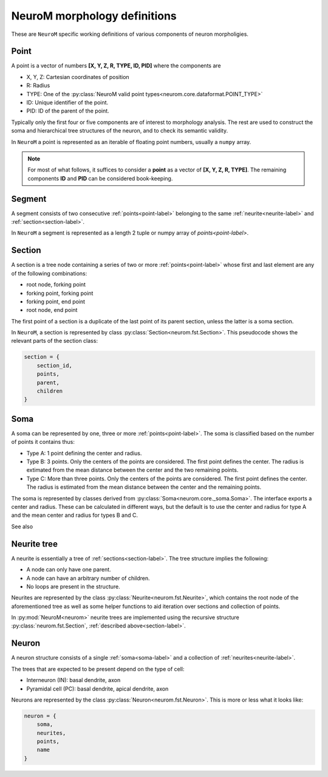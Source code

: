 .. Copyright (c) 2015, Ecole Polytechnique Federale de Lausanne, Blue Brain Project
   All rights reserved.

   This file is part of NeuroM <https://github.com/BlueBrain/NeuroM>

   Redistribution and use in source and binary forms, with or without
   modification, are permitted provided that the following conditions are met:

       1. Redistributions of source code must retain the above copyright
          notice, this list of conditions and the following disclaimer.
       2. Redistributions in binary form must reproduce the above copyright
          notice, this list of conditions and the following disclaimer in the
          documentation and/or other materials provided with the distribution.
       3. Neither the name of the copyright holder nor the names of
          its contributors may be used to endorse or promote products
          derived from this software without specific prior written permission.

   THIS SOFTWARE IS PROVIDED BY THE COPYRIGHT HOLDERS AND CONTRIBUTORS "AS IS" AND
   ANY EXPRESS OR IMPLIED WARRANTIES, INCLUDING, BUT NOT LIMITED TO, THE IMPLIED
   WARRANTIES OF MERCHANTABILITY AND FITNESS FOR A PARTICULAR PURPOSE ARE
   DISCLAIMED. IN NO EVENT SHALL THE COPYRIGHT HOLDER OR CONTRIBUTORS BE LIABLE FOR ANY
   DIRECT, INDIRECT, INCIDENTAL, SPECIAL, EXEMPLARY, OR CONSEQUENTIAL DAMAGES
   (INCLUDING, BUT NOT LIMITED TO, PROCUREMENT OF SUBSTITUTE GOODS OR SERVICES;
   LOSS OF USE, DATA, OR PROFITS; OR BUSINESS INTERRUPTION) HOWEVER CAUSED AND
   ON ANY THEORY OF LIABILITY, WHETHER IN CONTRACT, STRICT LIABILITY, OR TORT
   (INCLUDING NEGLIGENCE OR OTHERWISE) ARISING IN ANY WAY OUT OF THE USE OF THIS
   SOFTWARE, EVEN IF ADVISED OF THE POSSIBILITY OF SUCH DAMAGE.

NeuroM morphology definitions
=============================

These are ``NeuroM`` specific working definitions of various components of
neuron morpholigies.


.. _point-label:

Point
-----

A point is a vector of numbers **[X, Y, Z, R, TYPE, ID, PID]** where the components are

* X, Y, Z: Cartesian coordinates of position
* R: Radius
* TYPE: One of the :py:class:`NeuroM valid point types<neurom.core.dataformat.POINT_TYPE>`
* ID: Unique identifier of the point.
* PID: ID of the parent of the point.

Typically only the first four or five components are of interest to morphology analysis.
The rest are used to construct the soma and hierarchical tree structures of the neuron,
and to check its semantic validity.

In ``NeuroM`` a point is represented as an iterable of floating point numbers, usually
a ``numpy`` array.

.. note::
    For most of what follows, it suffices to consider a
    **point** as a vector of **[X, Y, Z, R, TYPE]**. The remaining
    components **ID** and **PID** can be considered book-keeping.

.. todo::
    Point types may need to be restricted to align SWC with H5. This is dependent on
    future H5 specs.


.. _segment-label:

Segment
-------

A segment consists of two consecutive :ref:`points<point-label>` belonging to
the same :ref:`neurite<neurite-label>` and :ref:`section<section-label>`.

In ``NeuroM`` a segment is represented as a length 2 tuple or numpy array of
`points<point-label>`.


.. _section-label:

Section
-------

A section is a tree node containing a series of two or more :ref:`points<point-label>`
whose first and last element are any of the following combinations:

* root node, forking point
* forking point, forking point
* forking point, end point
* root node, end point

The first point of a section is a duplicate of the last point of its parent section,
unless the latter is a soma section.

In ``NeuroM``, a section is represented by class :py:class:`Section<neurom.fst.Section>`.
This pseudocode shows the relevant parts of the section class:

.. code-block:: python

    section = {
        section_id,
        points,
        parent,
        children
    }

.. _soma-label:

Soma
----

A soma can be represented by one, three or more :ref:`points<point-label>`.
The soma is classified based on
the number of points it contains thus:

* Type A: 1 point defining the center and radius.
* Type B: 3 points. Only the centers of the points are considered.
  The first point defines the center. The radius is extimated from
  the mean distance between the center and the two remaining points.
* Type C: More than three points. Only the centers of the points are considered.
  The first point defines the center. The radius is
  estimated from the mean distance between the center and the remaining points.

.. todo::
    Expand list if and when specifications require new types of soma.

The soma is represented by classes derived from :py:class:`Soma<neurom.core._soma.Soma>`.
The interface exports a center and radius. These can be calculated in different
ways, but the default is to use the center and radius for type A and the mean center
and radius for types B and C.

.. todo::
    In the future, type B may be interpreted as 3 points on an ellipse.
    In this case, the points would have to be non-collinear.
    Currently there is no such restriction.

See also

.. seealso:: The :py:mod:`soma implementation module<neurom.core._soma>`


.. _neurite-label:

Neurite tree
------------

A neurite is essentially a tree of :ref:`sections<section-label>`. The tree structure
implies the following:

* A node can only have one parent.
* A node can have an arbitrary number of children.
* No loops are present in the structure.

Neurites are represented by the class :py:class:`Neurite<neurom.fst.Neurite>`, which contains
the root node of the aforementioned tree as well as some helper functions to aid iteration
over sections and collection of points.

In :py:mod:`NeuroM<neurom>` neurite trees are implemented using the recursive structure
:py:class:`neurom.fst.Section`, :ref:`described above<section-label>`.


Neuron
------

A neuron structure consists of a single :ref:`soma<soma-label>` and a collection of
:ref:`neurites<neurite-label>`.

The trees that are expected to be present depend on the type of cell:

* Interneuron (IN): basal dendrite, axon
* Pyramidal cell (PC): basal dendrite, apical dendrite, axon

Neurons are represented by the class :py:class:`Neuron<neurom.fst.Neuron>`. This is more
or less what it looks like:

.. code-block:: python

    neuron = {
        soma,
        neurites,
        points,
        name
    }
